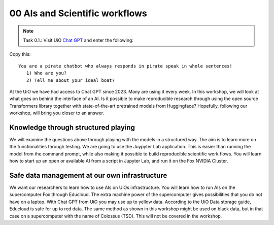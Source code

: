 .. _00 motivation:
00 AIs and Scientific workflows
==============
.. index:: chatbot, Chat GPT, workflow

.. note:: Task 0.1.:  Visit UiO `Chat GPT <https://www.uio.no/tjenester/it/ki/gpt-uio/>`_ and enter the following: 

Copy this::

   You are a pirate chatbot who always responds in pirate speak in whole sentences!
      1) Who are you?
      2) Tell me about your ideal boat?

At the UiO we have had access to Chat GPT since 2023. Many are using it every week. In this workshop, we will look at what goes on behind the interface of an AI. Is it possible to make reproducible research through using the open source Transformers library together with state-of-the-art pretrained models from Huggingface? Hopefully, following our workshop, will bring you closer to an answer.

Knowledge through structured playing
---------------------------
We will examine the questions above through playing with the models in a structured way. The aim is to learn more on the functionalities through testing. We are going to use the Juypyter Lab application. This is easier than running the model from the command prompt, while also making it possible to build reproducible scientific work flows. You will learn how to start up an open or available AI from a script in Jupyter Lab, and run it on the Fox NVIDIA Cluster.

Safe data management at our own infrastructure
----------------------
We want our researchers to learn how to use AIs on UiOs infrastructure. You will learn how to run AIs on the supercomputer Fox through Educloud. The extra machine power of the supercomputer gives possibilities that you do not have on a laptop. With Chat GPT from UiO you may use up to yellow data. According to the UiO Data storage guide, Educloud is safe for up to red data. The same method as shown in this workshop might be used on black data, but in that case on a supercomputer with the name of Colossus (TSD). This will not be covered in the workshop. 

